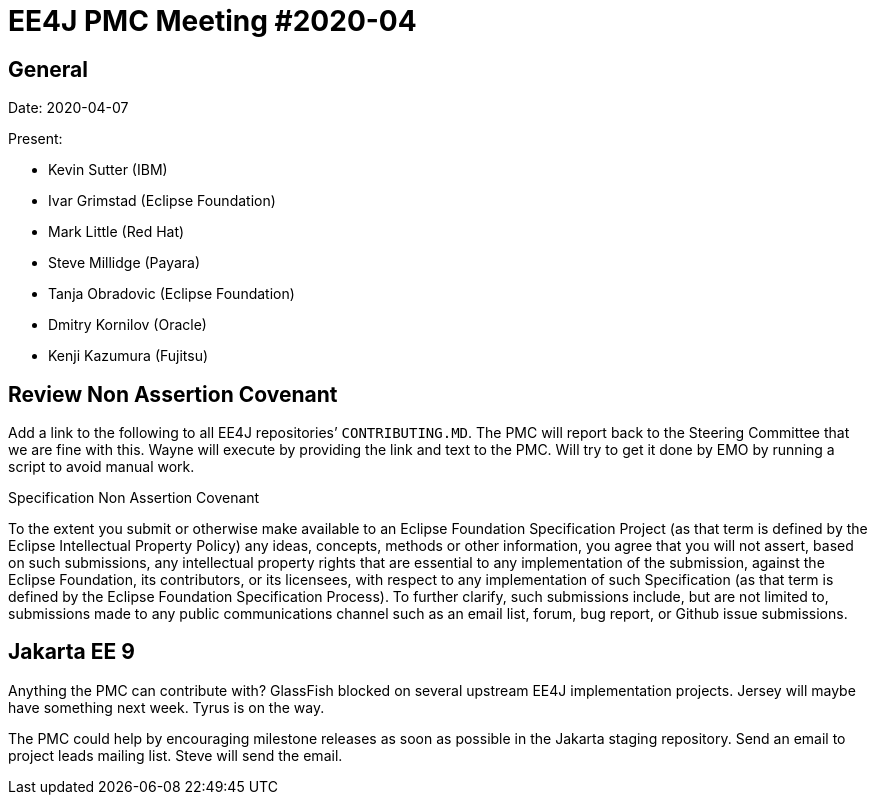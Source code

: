 = EE4J PMC Meeting #2020-04

== General

Date: 2020-04-07

Present:

* Kevin Sutter (IBM)
* Ivar Grimstad (Eclipse Foundation)
* Mark Little (Red Hat)
* Steve Millidge (Payara)       
* Tanja Obradovic (Eclipse Foundation)
* Dmitry Kornilov (Oracle)
* Kenji Kazumura (Fujitsu)

== Review Non Assertion Covenant

Add a link to the following to all EE4J repositories’ `CONTRIBUTING.MD`.
The PMC will report back to the Steering Committee that we are fine with this.
Wayne will execute by providing the link and text to the PMC. 
Will try to get it done by EMO by running a script to avoid manual work.


.Specification Non Assertion Covenant
To the extent you submit or otherwise make available to an Eclipse Foundation Specification Project (as that term is defined by the Eclipse Intellectual Property Policy) any ideas, concepts, methods or other information, you agree that you will not assert, based on such submissions, any intellectual property rights that are essential to any implementation of the submission, against the Eclipse Foundation, its contributors, or its licensees, with respect to any implementation of such Specification (as that term is defined by the Eclipse Foundation Specification Process). To further clarify, such submissions include, but are not limited to, submissions made to any public communications channel such as an email list, forum, bug report, or Github issue submissions.  

== Jakarta EE 9

Anything the PMC can contribute with?
GlassFish blocked on several upstream EE4J implementation projects. 
Jersey will maybe have something next week. Tyrus is on the way.

The PMC could help by encouraging milestone releases as soon as possible in the Jakarta staging repository. Send an email to project leads mailing list. Steve will send the email.